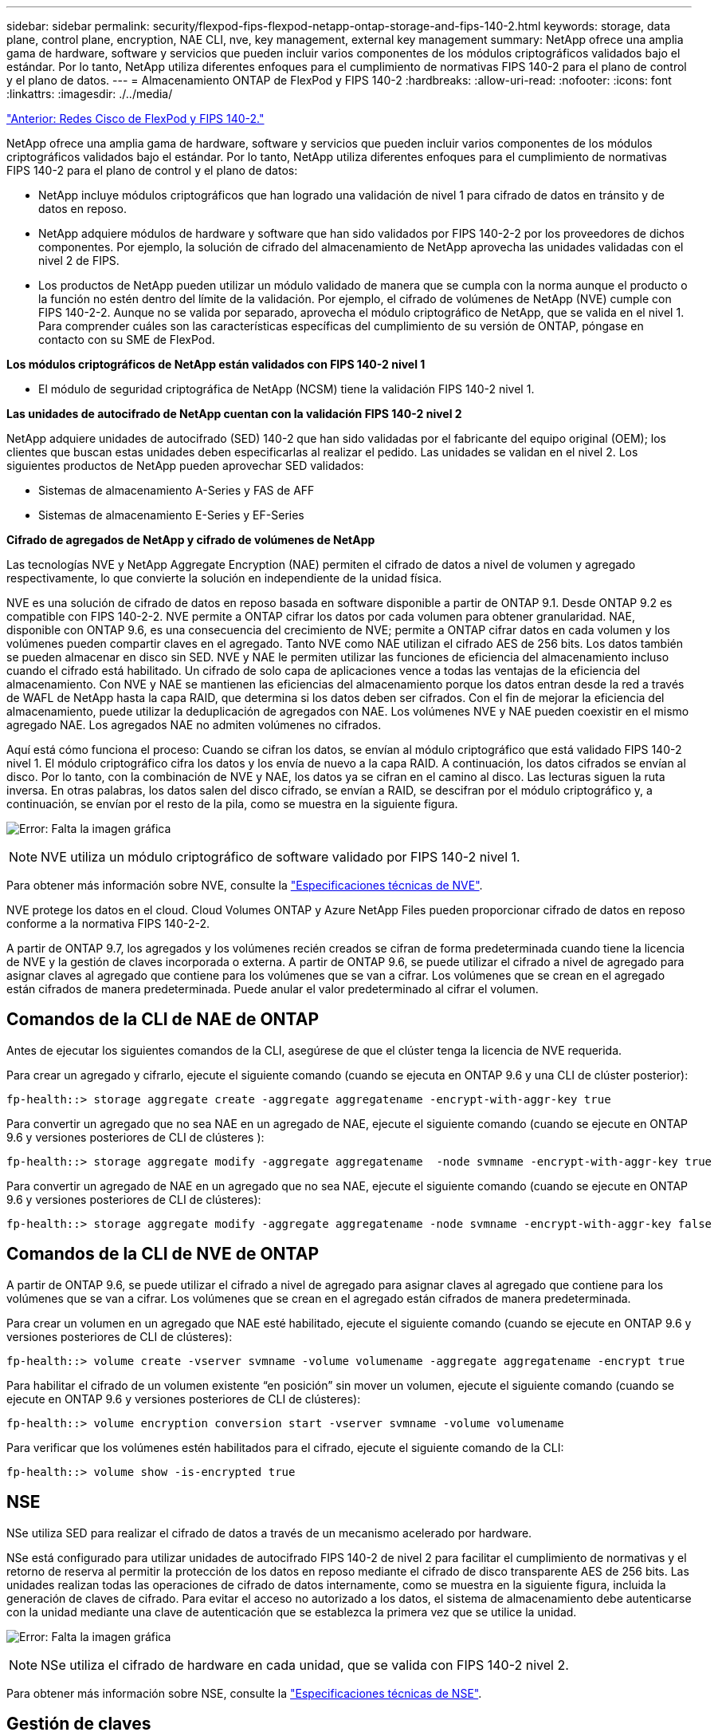 ---
sidebar: sidebar 
permalink: security/flexpod-fips-flexpod-netapp-ontap-storage-and-fips-140-2.html 
keywords: storage, data plane, control plane, encryption, NAE CLI, nve, key management, external key management 
summary: NetApp ofrece una amplia gama de hardware, software y servicios que pueden incluir varios componentes de los módulos criptográficos validados bajo el estándar. Por lo tanto, NetApp utiliza diferentes enfoques para el cumplimiento de normativas FIPS 140-2 para el plano de control y el plano de datos. 
---
= Almacenamiento ONTAP de FlexPod y FIPS 140-2
:hardbreaks:
:allow-uri-read: 
:nofooter: 
:icons: font
:linkattrs: 
:imagesdir: ./../media/


link:flexpod-fips-flexpod-cisco-networking-and-fips-140-2.html["Anterior: Redes Cisco de FlexPod y FIPS 140-2."]

[role="lead"]
NetApp ofrece una amplia gama de hardware, software y servicios que pueden incluir varios componentes de los módulos criptográficos validados bajo el estándar. Por lo tanto, NetApp utiliza diferentes enfoques para el cumplimiento de normativas FIPS 140-2 para el plano de control y el plano de datos:

* NetApp incluye módulos criptográficos que han logrado una validación de nivel 1 para cifrado de datos en tránsito y de datos en reposo.
* NetApp adquiere módulos de hardware y software que han sido validados por FIPS 140-2-2 por los proveedores de dichos componentes. Por ejemplo, la solución de cifrado del almacenamiento de NetApp aprovecha las unidades validadas con el nivel 2 de FIPS.
* Los productos de NetApp pueden utilizar un módulo validado de manera que se cumpla con la norma aunque el producto o la función no estén dentro del límite de la validación. Por ejemplo, el cifrado de volúmenes de NetApp (NVE) cumple con FIPS 140-2-2. Aunque no se valida por separado, aprovecha el módulo criptográfico de NetApp, que se valida en el nivel 1. Para comprender cuáles son las características específicas del cumplimiento de su versión de ONTAP, póngase en contacto con su SME de FlexPod.


*Los módulos criptográficos de NetApp están validados con FIPS 140-2 nivel 1*

* El módulo de seguridad criptográfica de NetApp (NCSM) tiene la validación FIPS 140-2 nivel 1.


*Las unidades de autocifrado de NetApp cuentan con la validación FIPS 140-2 nivel 2*

NetApp adquiere unidades de autocifrado (SED) 140-2 que han sido validadas por el fabricante del equipo original (OEM); los clientes que buscan estas unidades deben especificarlas al realizar el pedido. Las unidades se validan en el nivel 2. Los siguientes productos de NetApp pueden aprovechar SED validados:

* Sistemas de almacenamiento A-Series y FAS de AFF
* Sistemas de almacenamiento E-Series y EF-Series


*Cifrado de agregados de NetApp y cifrado de volúmenes de NetApp*

Las tecnologías NVE y NetApp Aggregate Encryption (NAE) permiten el cifrado de datos a nivel de volumen y agregado respectivamente, lo que convierte la solución en independiente de la unidad física.

NVE es una solución de cifrado de datos en reposo basada en software disponible a partir de ONTAP 9.1. Desde ONTAP 9.2 es compatible con FIPS 140-2-2. NVE permite a ONTAP cifrar los datos por cada volumen para obtener granularidad. NAE, disponible con ONTAP 9.6, es una consecuencia del crecimiento de NVE; permite a ONTAP cifrar datos en cada volumen y los volúmenes pueden compartir claves en el agregado. Tanto NVE como NAE utilizan el cifrado AES de 256 bits. Los datos también se pueden almacenar en disco sin SED. NVE y NAE le permiten utilizar las funciones de eficiencia del almacenamiento incluso cuando el cifrado está habilitado. Un cifrado de solo capa de aplicaciones vence a todas las ventajas de la eficiencia del almacenamiento. Con NVE y NAE se mantienen las eficiencias del almacenamiento porque los datos entran desde la red a través de WAFL de NetApp hasta la capa RAID, que determina si los datos deben ser cifrados. Con el fin de mejorar la eficiencia del almacenamiento, puede utilizar la deduplicación de agregados con NAE. Los volúmenes NVE y NAE pueden coexistir en el mismo agregado NAE. Los agregados NAE no admiten volúmenes no cifrados.

Aquí está cómo funciona el proceso: Cuando se cifran los datos, se envían al módulo criptográfico que está validado FIPS 140-2 nivel 1. El módulo criptográfico cifra los datos y los envía de nuevo a la capa RAID. A continuación, los datos cifrados se envían al disco. Por lo tanto, con la combinación de NVE y NAE, los datos ya se cifran en el camino al disco. Las lecturas siguen la ruta inversa. En otras palabras, los datos salen del disco cifrado, se envían a RAID, se descifran por el módulo criptográfico y, a continuación, se envían por el resto de la pila, como se muestra en la siguiente figura.

image:flexpod-fips-image3.png["Error: Falta la imagen gráfica"]


NOTE: NVE utiliza un módulo criptográfico de software validado por FIPS 140-2 nivel 1.

Para obtener más información sobre NVE, consulte la https://www.netapp.com/pdf.html?item=/media/17070-ds-3899.pdf["Especificaciones técnicas de NVE"^].

NVE protege los datos en el cloud. Cloud Volumes ONTAP y Azure NetApp Files pueden proporcionar cifrado de datos en reposo conforme a la normativa FIPS 140-2-2.

A partir de ONTAP 9.7, los agregados y los volúmenes recién creados se cifran de forma predeterminada cuando tiene la licencia de NVE y la gestión de claves incorporada o externa. A partir de ONTAP 9.6, se puede utilizar el cifrado a nivel de agregado para asignar claves al agregado que contiene para los volúmenes que se van a cifrar. Los volúmenes que se crean en el agregado están cifrados de manera predeterminada. Puede anular el valor predeterminado al cifrar el volumen.



== Comandos de la CLI de NAE de ONTAP

Antes de ejecutar los siguientes comandos de la CLI, asegúrese de que el clúster tenga la licencia de NVE requerida.

Para crear un agregado y cifrarlo, ejecute el siguiente comando (cuando se ejecuta en ONTAP 9.6 y una CLI de clúster posterior):

....
fp-health::> storage aggregate create -aggregate aggregatename -encrypt-with-aggr-key true
....
Para convertir un agregado que no sea NAE en un agregado de NAE, ejecute el siguiente comando (cuando se ejecute en ONTAP 9.6 y versiones posteriores de CLI de clústeres ):

....
fp-health::> storage aggregate modify -aggregate aggregatename  -node svmname -encrypt-with-aggr-key true
....
Para convertir un agregado de NAE en un agregado que no sea NAE, ejecute el siguiente comando (cuando se ejecute en ONTAP 9.6 y versiones posteriores de CLI de clústeres):

....
fp-health::> storage aggregate modify -aggregate aggregatename -node svmname -encrypt-with-aggr-key false
....


== Comandos de la CLI de NVE de ONTAP

A partir de ONTAP 9.6, se puede utilizar el cifrado a nivel de agregado para asignar claves al agregado que contiene para los volúmenes que se van a cifrar. Los volúmenes que se crean en el agregado están cifrados de manera predeterminada.

Para crear un volumen en un agregado que NAE esté habilitado, ejecute el siguiente comando (cuando se ejecute en ONTAP 9.6 y versiones posteriores de CLI de clústeres):

....
fp-health::> volume create -vserver svmname -volume volumename -aggregate aggregatename -encrypt true
....
Para habilitar el cifrado de un volumen existente “en posición” sin mover un volumen, ejecute el siguiente comando (cuando se ejecute en ONTAP 9.6 y versiones posteriores de CLI de clústeres):

....
fp-health::> volume encryption conversion start -vserver svmname -volume volumename
....
Para verificar que los volúmenes estén habilitados para el cifrado, ejecute el siguiente comando de la CLI:

....
fp-health::> volume show -is-encrypted true
....


== NSE

NSe utiliza SED para realizar el cifrado de datos a través de un mecanismo acelerado por hardware.

NSe está configurado para utilizar unidades de autocifrado FIPS 140-2 de nivel 2 para facilitar el cumplimiento de normativas y el retorno de reserva al permitir la protección de los datos en reposo mediante el cifrado de disco transparente AES de 256 bits. Las unidades realizan todas las operaciones de cifrado de datos internamente, como se muestra en la siguiente figura, incluida la generación de claves de cifrado. Para evitar el acceso no autorizado a los datos, el sistema de almacenamiento debe autenticarse con la unidad mediante una clave de autenticación que se establezca la primera vez que se utilice la unidad.

image:flexpod-fips-image4.png["Error: Falta la imagen gráfica"]


NOTE: NSe utiliza el cifrado de hardware en cada unidad, que se valida con FIPS 140-2 nivel 2.

Para obtener más información sobre NSE, consulte la https://www.netapp.com/pdf.html?item=/media/7563-ds-3213-en.pdf["Especificaciones técnicas de NSE"^].



== Gestión de claves

El estándar FIPS 140-2 se aplica al módulo criptográfico según lo definido por el límite, como se muestra en la siguiente figura.

image:flexpod-fips-image5.png["Error: Falta la imagen gráfica"]

Key Manager realiza un seguimiento de todas las claves de cifrado utilizadas por ONTAP. NSe SED utiliza el gestor de claves para establecer las claves de autenticación de NSE SED. Cuando se utiliza el gestor de claves, la solución combinada NVE y NAE está compuesta por un módulo criptográfico de software, claves de cifrado y un gestor de claves. Para cada volumen, NVE utiliza una clave de cifrado de datos XTS-AES 256 única que almacena el gestor de claves. La clave utilizada para un volumen de datos es única para el volumen de datos de ese clúster y se genera cuando se crea el volumen cifrado. De forma similar, un volumen NAE utiliza claves de cifrado de datos XTS-AES 256 exclusivas por agregado, que también almacena el gestor de claves. Las claves NAE se generan cuando se crea el agregado cifrado. ONTAP no pregenera claves, las reutiliza o las muestra en texto sin formato; el administrador de claves las almacena y protege.



== Compatibilidad con gestor de claves externo

A partir de ONTAP 9.3, los gestores de claves externos son compatibles con las soluciones NVE y NSE. El estándar FIPS 140-2 se aplica al módulo criptográfico utilizado en la implementación del proveedor específico. Con mayor frecuencia, los clientes de FlexPod y ONTAP utilizan una de las siguientes opciones validadas (según el http://mysupport.netapp.com/matrix["Matriz de interoperabilidad de NetApp"^]) gestores de claves:

* Gemalto o SafeNet EN
* Vormétrico (Thales)
* SKLM DE IBM
* Utimaco (anteriormente Microfocus, HPE)


Se realiza un backup de la clave de autenticación SED de NSE y NVMe en un gestor de claves externo mediante el protocolo de interoperabilidad de gestión de claves (KMIP) DE OASIS estándar del sector. Solo el sistema de almacenamiento, la unidad y el administrador de claves tienen acceso a la clave y no es posible desbloquear la unidad si se mueve fuera del dominio de seguridad, para evitar la fuga de datos. El gestor de claves externo también almacena claves de cifrado de volúmenes NVE y claves de cifrado de agregados de NAE. Si el controlador y los discos se mueven y ya no tienen acceso al gestor de claves externo, no se podrá acceder a los volúmenes NVE y NAE ni se podrán descifrar.

El siguiente comando de ejemplo añade dos servidores de gestión de claves a la lista de servidores usados por el administrador de claves externo para almacenar máquinas virtuales (SVM) `svmname1`.

....
fp-health::> security key-manager external add-servers -vserver svmname1 -key-servers 10.0.0.20:15690, 10.0.0.21:15691
....
Cuando se utiliza un centro de datos de FlexPod en una situación de multi-tenancy, ONTAP permite a los usuarios al proporcionar separación de tenancy por motivos de seguridad en el nivel de SVM.

Para verificar la lista de gestores de claves externos, ejecute el siguiente comando de la CLI:

....
fp-health::> security key-manager external show
....


== Combine el cifrado para obtener el doble cifrado (defensa por capas).

Si necesita segregar el acceso a los datos y asegurarse de que los datos estén protegidos todo el tiempo, NSE SED puede combinarse con cifrado a nivel de red o estructura. NSe SED actúa como una backstop si un administrador se olvida de configurar o configurar incorrectamente el cifrado de nivel superior. Para dos capas distintas de cifrado, puede combinar NSE SED con NVE y NAE.



== Plano de control ONTAP de NetApp modo FIPS para todo el clúster

El software de gestión de datos ONTAP de NetApp tiene una configuración de modo FIPS que instancia un nivel de seguridad añadido para el cliente. Este modo FIPS sólo se aplica al plano de control. Cuando se habilita el modo FIPS, de acuerdo con los elementos clave de FIPS 140-2, se deshabilitan Transport Layer Security v1 (TLSv1) y SSLv3, y sólo se mantienen habilitadas TLS v1.1 y TLS v1.2.


NOTE: El panel de control de todo el clúster ONTAP del modo FIPS es compatible con FIPS 140-2 de nivel 1. El modo FIPS de todo el clúster utiliza un módulo criptográfico basado en software proporcionado por NCSM.

El modo de cumplimiento de normativas FIPS 140-2 para el plano de control de todo el clúster protege todas las interfaces de control de ONTAP. De forma predeterminada, el modo solo FIPS 140-2 está deshabilitado; sin embargo, puede habilitar este modo mediante la configuración del `is- fips-enabled` parámetro a. `true` para la `security config modify` comando.

Para habilitar el modo FIPS en el clúster ONTAP, ejecute el siguiente comando:

....
fp-health::> security config modify -interface SSL -is-fips-enabled true
....
Cuando el modo SSL FIPS está habilitado, la comunicación SSL de ONTAP con el cliente o los componentes de servidor externos a ONTAP utilizará la criptografía de quejas FIPS para SSL.

Para ver el estado FIPS del clúster completo, ejecute los siguientes comandos:

....
fp-health::> set advanced
fp-health::*> security config modify -interface SSL -is-fips-enabled true
....
link:flexpod-fips-solution-benefits-of-flexpod-converged-infrastructure.html["Siguiente: Ventajas de la solución de la infraestructura convergente de FlexPod."]
